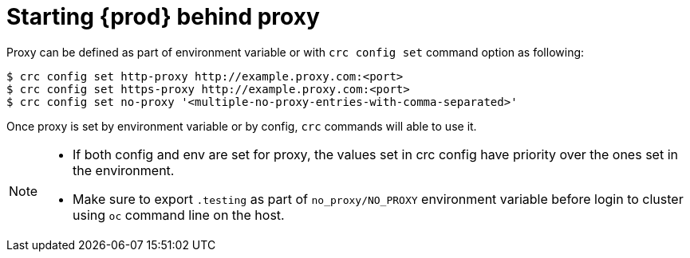 [id="starting-codeready-containers-with-proxy_{context}"]
= Starting {prod} behind proxy

Proxy can be defined as part of environment variable or with `crc config set` command option as following:

```
$ crc config set http-proxy http://example.proxy.com:<port>
$ crc config set https-proxy http://example.proxy.com:<port>
$ crc config set no-proxy '<multiple-no-proxy-entries-with-comma-separated>'
```

Once proxy is set by environment variable or by config, `crc` commands will able to use it.


[NOTE]
====
- If both config and env are set for proxy, the values set in crc config have priority over the ones set in the environment.
- Make sure to export `.testing` as part of `no_proxy/NO_PROXY` environment variable before login to cluster using `oc` command
line on the host.
====
